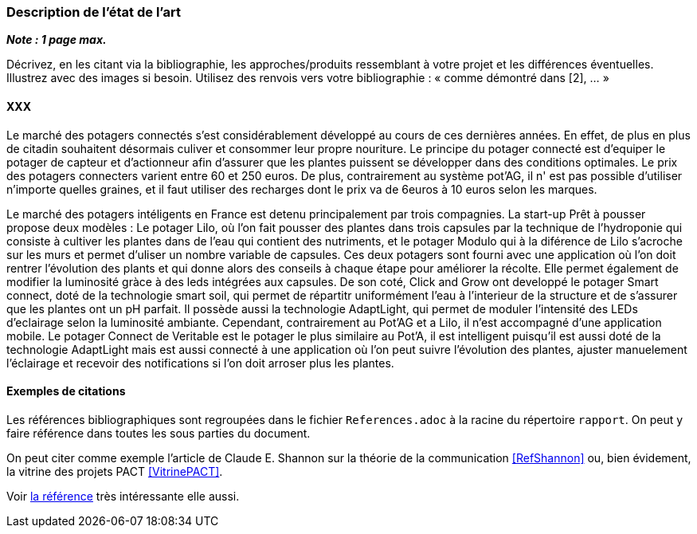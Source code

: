 === Description de l’état de l’art
ifdef::env-gitlab,env-browser[:outfilesuffix: .adoc]

*_Note : 1 page max._*

Décrivez, en les citant via la bibliographie, les approches/produits
ressemblant à votre projet et les différences éventuelles. Illustrez
avec des images si besoin. Utilisez des renvois vers votre
bibliographie : « comme démontré dans [2], … »

==== XXX

Le marché des potagers connectés s'est considérablement développé au cours de ces dernières années. En effet, de plus en plus de citadin souhaitent désormais culiver et consommer leur propre nouriture. Le principe du potager connecté est d'equiper le potager de capteur et d'actionneur afin d'assurer que les plantes puissent se développer dans des conditions optimales. Le prix des potagers connecters varient entre 60 et 250 euros. De plus, contrairement au système pot'AG, il n' est pas possible d'utiliser n'importe quelles graines, et il faut  utiliser des recharges dont le prix va de 6euros à 10 euros selon les marques. 


Le marché des potagers intéligents en France est detenu principalement par trois compagnies. La start-up Prêt à pousser propose deux modèles : Le potager Lilo, où l'on fait pousser des plantes dans trois capsules par la technique de l'hydroponie qui consiste à cultiver les plantes dans de l'eau qui contient des nutriments, et le potager Modulo qui à la diférence de Lilo s'acroche sur les murs et permet d'uliser un nombre variable de capsules. Ces deux potagers sont fourni avec une application où l'on doit rentrer l'évolution des plants et qui donne alors des conseils à chaque étape pour améliorer la récolte. Elle permet également de  modifier la luminosité gràce à des leds intégrées aux capsules. 
De son coté, Click and Grow ont developpé le potager Smart connect, doté de la technologie smart soil, qui permet de répartitr uniformément l'eau à l'interieur de la structure et de s'assurer que les plantes ont un pH parfait. Il possède aussi la technologie AdaptLight, qui permet de moduler l'intensité des LEDs d'eclairage selon la luminosité ambiante. Cependant, contrairement au Pot'AG et a Lilo, il n'est accompagné d'une application mobile. 
Le potager Connect de Veritable est le potager le plus similaire au Pot'A, il est intelligent  puisqu'il est aussi doté de la technologie AdaptLight mais est aussi connecté à une application  où l'on peut suivre l'évolution des plantes, ajuster manuelement l'éclairage et recevoir des notifications si l'on doit arroser plus les plantes.
     



==== Exemples de citations

Les références bibliographiques sont regroupées dans le fichier `References.adoc`
à la racine du répertoire `rapport`.
On peut y faire référence dans toutes les sous parties du document.

On peut citer comme exemple l'article de Claude E. Shannon sur la
théorie de la communication <<RefShannon>>
ou, bien évidement, la vitrine des projets PACT <<VitrinePACT>>.

Voir <<TOTO,la référence>> très intéressante elle aussi.
